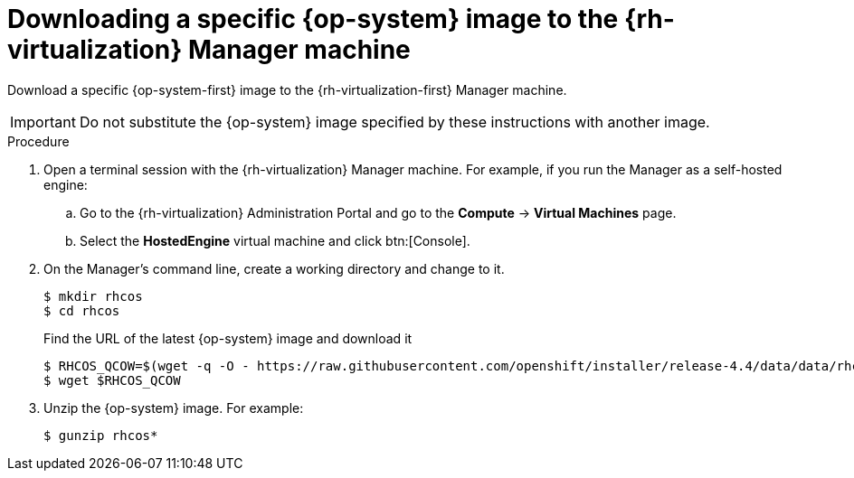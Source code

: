// Module included in the following assemblies:
//
// * installing/installing_rhv/installing-rhv-creating-custom-vm.adoc

[id="installing-rhv-downloading-rhcos-image_{context}"]
= Downloading a specific {op-system} image to the {rh-virtualization} Manager machine

Download a specific {op-system-first} image to the {rh-virtualization-first} Manager machine.

IMPORTANT: Do not substitute the {op-system} image specified by these instructions with another image.

.Procedure

. Open a terminal session with the {rh-virtualization} Manager machine. For example, if you run the Manager as a self-hosted engine:
.. Go to the {rh-virtualization} Administration Portal and go to the *Compute* -> *Virtual Machines* page.
.. Select the *HostedEngine* virtual machine and click btn:[Console].
. On the Manager's command line, create a working directory and change to it.
+
----
$ mkdir rhcos
$ cd rhcos
----
+
Find the URL of the latest {op-system} image and download it
+
----
$ RHCOS_QCOW=$(wget -q -O - https://raw.githubusercontent.com/openshift/installer/release-4.4/data/data/rhcos.json | jq -r '.baseURI+.images.openstack.path')
$ wget $RHCOS_QCOW
----
+
. Unzip the {op-system} image. For example:
+
----
$ gunzip rhcos*
----
